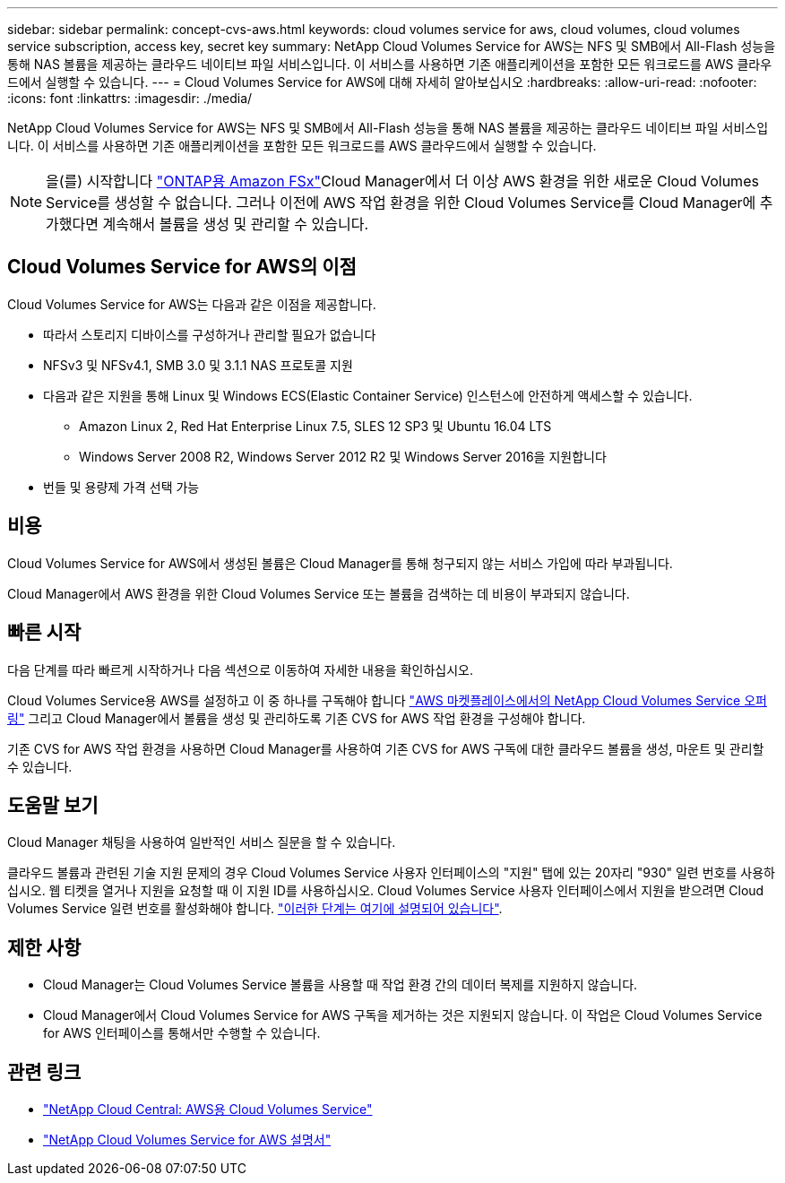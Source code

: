 ---
sidebar: sidebar 
permalink: concept-cvs-aws.html 
keywords: cloud volumes service for aws, cloud volumes, cloud volumes service subscription, access key, secret key 
summary: NetApp Cloud Volumes Service for AWS는 NFS 및 SMB에서 All-Flash 성능을 통해 NAS 볼륨을 제공하는 클라우드 네이티브 파일 서비스입니다. 이 서비스를 사용하면 기존 애플리케이션을 포함한 모든 워크로드를 AWS 클라우드에서 실행할 수 있습니다. 
---
= Cloud Volumes Service for AWS에 대해 자세히 알아보십시오
:hardbreaks:
:allow-uri-read: 
:nofooter: 
:icons: font
:linkattrs: 
:imagesdir: ./media/


[role="lead"]
NetApp Cloud Volumes Service for AWS는 NFS 및 SMB에서 All-Flash 성능을 통해 NAS 볼륨을 제공하는 클라우드 네이티브 파일 서비스입니다. 이 서비스를 사용하면 기존 애플리케이션을 포함한 모든 워크로드를 AWS 클라우드에서 실행할 수 있습니다.


NOTE: 을(를) 시작합니다 link:https://docs.aws.amazon.com/fsx/latest/ONTAPGuide/what-is-fsx-ontap.html["ONTAP용 Amazon FSx"^]Cloud Manager에서 더 이상 AWS 환경을 위한 새로운 Cloud Volumes Service를 생성할 수 없습니다. 그러나 이전에 AWS 작업 환경을 위한 Cloud Volumes Service를 Cloud Manager에 추가했다면 계속해서 볼륨을 생성 및 관리할 수 있습니다.



== Cloud Volumes Service for AWS의 이점

Cloud Volumes Service for AWS는 다음과 같은 이점을 제공합니다.

* 따라서 스토리지 디바이스를 구성하거나 관리할 필요가 없습니다
* NFSv3 및 NFSv4.1, SMB 3.0 및 3.1.1 NAS 프로토콜 지원
* 다음과 같은 지원을 통해 Linux 및 Windows ECS(Elastic Container Service) 인스턴스에 안전하게 액세스할 수 있습니다.
+
** Amazon Linux 2, Red Hat Enterprise Linux 7.5, SLES 12 SP3 및 Ubuntu 16.04 LTS
** Windows Server 2008 R2, Windows Server 2012 R2 및 Windows Server 2016을 지원합니다


* 번들 및 용량제 가격 선택 가능




== 비용

Cloud Volumes Service for AWS에서 생성된 볼륨은 Cloud Manager를 통해 청구되지 않는 서비스 가입에 따라 부과됩니다.

Cloud Manager에서 AWS 환경을 위한 Cloud Volumes Service 또는 볼륨을 검색하는 데 비용이 부과되지 않습니다.



== 빠른 시작

다음 단계를 따라 빠르게 시작하거나 다음 섹션으로 이동하여 자세한 내용을 확인하십시오.

[role="quick-margin-para"]
Cloud Volumes Service용 AWS를 설정하고 이 중 하나를 구독해야 합니다 https://aws.amazon.com/marketplace/search/results?x=0&y=0&searchTerms=netapp+cloud+volumes+service["AWS 마켓플레이스에서의 NetApp Cloud Volumes Service 오퍼링"^] 그리고 Cloud Manager에서 볼륨을 생성 및 관리하도록 기존 CVS for AWS 작업 환경을 구성해야 합니다.

[role="quick-margin-para"]
기존 CVS for AWS 작업 환경을 사용하면 Cloud Manager를 사용하여 기존 CVS for AWS 구독에 대한 클라우드 볼륨을 생성, 마운트 및 관리할 수 있습니다.



== 도움말 보기

Cloud Manager 채팅을 사용하여 일반적인 서비스 질문을 할 수 있습니다.

클라우드 볼륨과 관련된 기술 지원 문제의 경우 Cloud Volumes Service 사용자 인터페이스의 "지원" 탭에 있는 20자리 "930" 일련 번호를 사용하십시오. 웹 티켓을 열거나 지원을 요청할 때 이 지원 ID를 사용하십시오. Cloud Volumes Service 사용자 인터페이스에서 지원을 받으려면 Cloud Volumes Service 일련 번호를 활성화해야 합니다. https://docs.netapp.com/us-en/cloud_volumes/aws/task_activating_support_entitlement.html["이러한 단계는 여기에 설명되어 있습니다"^].



== 제한 사항

* Cloud Manager는 Cloud Volumes Service 볼륨을 사용할 때 작업 환경 간의 데이터 복제를 지원하지 않습니다.
* Cloud Manager에서 Cloud Volumes Service for AWS 구독을 제거하는 것은 지원되지 않습니다. 이 작업은 Cloud Volumes Service for AWS 인터페이스를 통해서만 수행할 수 있습니다.




== 관련 링크

* https://cloud.netapp.com/cloud-volumes-service-for-aws["NetApp Cloud Central: AWS용 Cloud Volumes Service"^]
* https://docs.netapp.com/us-en/cloud_volumes/aws/["NetApp Cloud Volumes Service for AWS 설명서"^]

